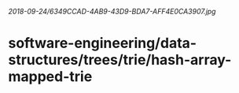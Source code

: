 [[2018-09-24/6349CCAD-4AB9-43D9-BDA7-AFF4E0CA3907.jpg]]
* software-engineering/data-structures/trees/trie/hash-array-mapped-trie

* 
